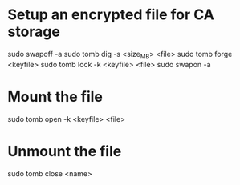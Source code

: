 * Setup an encrypted file for CA storage
sudo swapoff -a
sudo tomb dig -s <size_MB> <file>
sudo tomb forge <keyfile>
sudo tomb lock -k <keyfile> <file>
sudo swapon -a

* Mount the file
sudo tomb open -k <keyfile> <file>

* Unmount the file
sudo tomb close <name>
